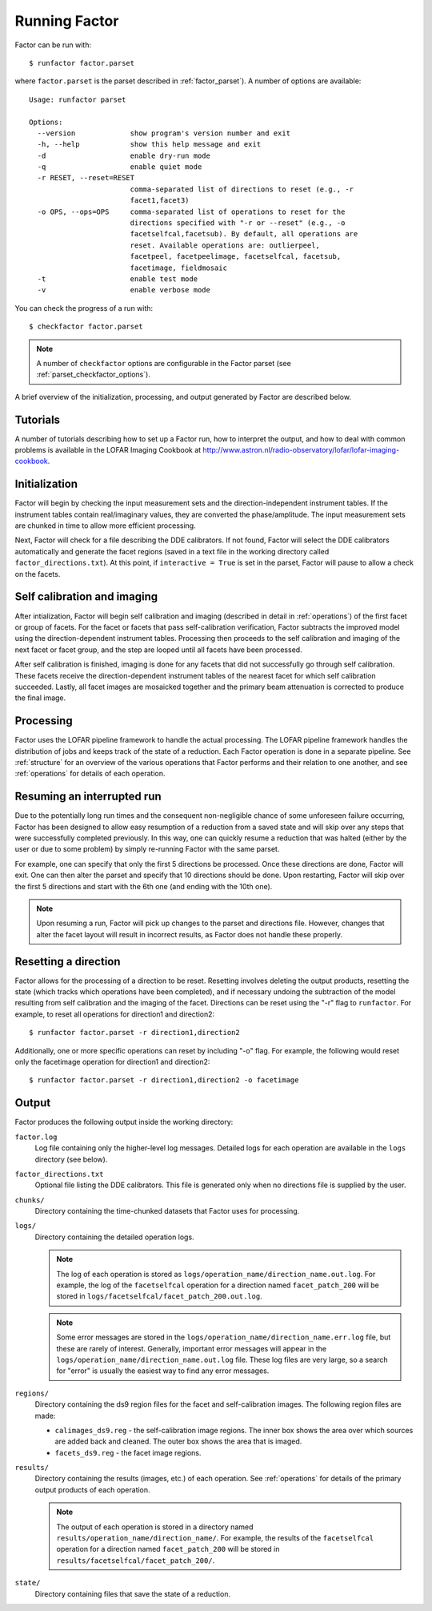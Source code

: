 .. _running_factor:

Running Factor
==============

Factor can be run with::

    $ runfactor factor.parset

where ``factor.parset`` is the parset described in :ref:`factor_parset`). A number of options are available::

    Usage: runfactor parset

    Options:
      --version             show program's version number and exit
      -h, --help            show this help message and exit
      -d                    enable dry-run mode
      -q                    enable quiet mode
      -r RESET, --reset=RESET
                            comma-separated list of directions to reset (e.g., -r
                            facet1,facet3)
      -o OPS, --ops=OPS     comma-separated list of operations to reset for the
                            directions specified with "-r or --reset" (e.g., -o
                            facetselfcal,facetsub). By default, all operations are
                            reset. Available operations are: outlierpeel,
                            facetpeel, facetpeelimage, facetselfcal, facetsub,
                            facetimage, fieldmosaic
      -t                    enable test mode
      -v                    enable verbose mode


You can check the progress of a run with::

    $ checkfactor factor.parset

.. note::

    A number of ``checkfactor`` options are configurable in the Factor parset (see :ref:`parset_checkfactor_options`).

A brief overview of the initialization, processing, and output generated by Factor are described below.


Tutorials
---------

A number of tutorials describing how to set up a Factor run, how to interpret the output, and how to deal with common problems is available in the LOFAR Imaging Cookbook at http://www.astron.nl/radio-observatory/lofar/lofar-imaging-cookbook.


Initialization
--------------

Factor will begin by checking the input measurement sets and the direction-independent instrument tables. If the instrument tables contain real/imaginary values, they are converted the phase/amplitude. The input measurement sets are chunked in time to allow more efficient processing.

Next, Factor will check for a file describing the DDE calibrators. If not found, Factor will select the DDE calibrators automatically and generate the facet regions (saved in a text file in the working directory called ``factor_directions.txt``). At this point, if ``interactive = True`` is set in the parset, Factor will pause to allow a check on the facets.


Self calibration and imaging
----------------------------

After intialization, Factor will begin self calibration and imaging (described in detail in :ref:`operations`) of the first facet or group of facets. For the facet or facets that pass self-calibration verification, Factor subtracts the improved model using the direction-dependent instrument tables. Processing then proceeds to the self calibration and imaging of the next facet or facet group, and the step are looped until all facets have been processed.

After self calibration is finished, imaging is done for any facets that did not successfully go through self calibration. These facets receive the direction-dependent instrument tables of the nearest facet for which self calibration succeeded. Lastly, all facet images are mosaicked together and the primary beam attenuation is corrected to produce the final image.


Processing
----------

Factor uses the LOFAR pipeline framework to handle the actual processing. The LOFAR pipeline framework handles the distribution of jobs and keeps track of the state of a reduction. Each Factor operation is done in a separate pipeline. See :ref:`structure` for an overview of the various operations that Factor performs and their relation to one another, and see :ref:`operations` for details of each operation.


Resuming an interrupted run
---------------------------

Due to the potentially long run times and the consequent non-negligible chance
of some unforeseen failure occurring, Factor has been designed to allow easy
resumption of a reduction from a saved state and will skip over any steps that
were successfully completed previously. In this way, one can quickly resume a
reduction that was halted (either by the user or due to some problem) by simply
re-running Factor with the same parset.

For example, one can specify that only the first 5 directions be processed.
Once these directions are done, Factor will exit. One can then alter the parset
and specify that 10 directions should be done. Upon restarting, Factor will skip
over the first 5 directions and start with the 6th one (and ending with the 10th
one).

.. note::

    Upon resuming a run, Factor will pick up changes to the parset and directions file. However, changes that alter the facet layout will result in incorrect results, as Factor does not handle these properly.


Resetting a direction
---------------------

Factor allows for the processing of a direction to be reset. Resetting involves deleting the output products, resetting the state (which tracks which operations have been completed), and if necessary undoing the subtraction of the model resulting from self calibration and the imaging of the facet. Directions can be reset using the "-r" flag to ``runfactor``. For example, to reset all operations for direction1 and direction2::

    $ runfactor factor.parset -r direction1,direction2

Additionally, one or more specific operations can reset by including "-o" flag. For example, the following would reset only the facetimage operation for direction1 and direction2::

    $ runfactor factor.parset -r direction1,direction2 -o facetimage


Output
------

Factor produces the following output inside the working directory:

``factor.log``
    Log file containing only the higher-level log messages. Detailed logs for each operation are available in the ``logs`` directory (see below).

``factor_directions.txt``
    Optional file listing the DDE calibrators. This file is generated only when no directions file is supplied by the user.

``chunks/``
    Directory containing the time-chunked datasets that Factor uses for processing.

``logs/``
    Directory containing the detailed operation logs.

    .. note::

        The log of each operation is stored as ``logs/operation_name/direction_name.out.log``. For example, the log of the ``facetselfcal`` operation for a direction named ``facet_patch_200`` will be stored in ``logs/facetselfcal/facet_patch_200.out.log``.

    .. note::

        Some error messages are stored in the ``logs/operation_name/direction_name.err.log`` file, but these are rarely of interest. Generally, important error messages will appear in the ``logs/operation_name/direction_name.out.log`` file. These log files are very large, so a search for "error" is usually the easiest way to find any error messages.

``regions/``
    Directory containing the ds9 region files for the facet and self-calibration images. The following region files are made:

    * ``calimages_ds9.reg`` - the self-calibration image regions. The inner box shows the area over which sources are added back and cleaned. The outer box shows the area that is imaged.
    * ``facets_ds9.reg`` - the facet image regions.

``results/``
    Directory containing the results (images, etc.) of each operation. See :ref:`operations` for details of the primary output products of each operation.

    .. note::

        The output of each operation is stored in a directory named ``results/operation_name/direction_name/``. For example, the results of the ``facetselfcal`` operation for a direction named ``facet_patch_200`` will be stored in ``results/facetselfcal/facet_patch_200/``.

``state/``
    Directory containing files that save the state of a reduction.
